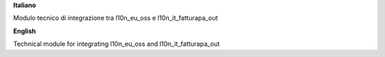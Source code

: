 **Italiano**

Modulo tecnico di integrazione tra l10n_eu_oss e l10n_it_fatturapa_out

**English**

Technical module for integrating l10n_eu_oss and l10n_it_fatturapa_out
